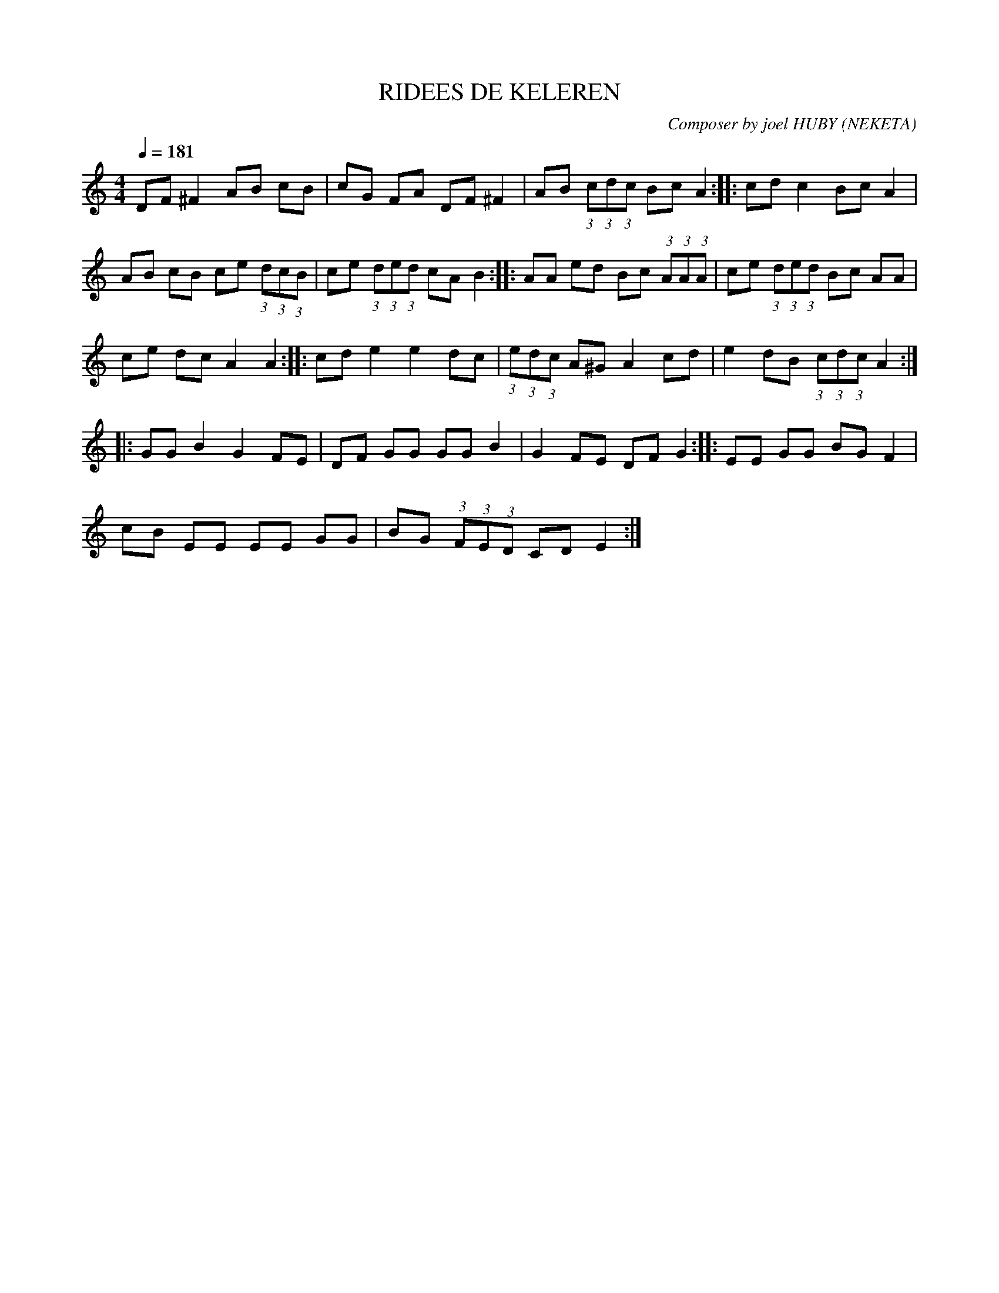      %!HARMONY ABC @
     %Harmony/Melody File to ABC Vers 2.7 April 1998-March 2001
     %Written by Guillion Bros. on a Chris Walshaw format
     %Please e-mail us your comments and bugs reports ! (abc@myriad-online.com)
     %Vendredi 15 avril 2005 20:42:55


X:1     %Music
T:RIDEES DE KELEREN     %Tune name
C:Composer by joel HUBY (NEKETA)     %Tune composer
I:RIDEES 6T     %Tune infos
Q:1/4=181     %Tempo
%V:1     %
     %!STAVE 0 'Piano' @
     %!INSTR 'Piano Treble' 0 0 @
|:
M:4/4     %Meter
L:1/8     %
K:C
DF ^F2 AB cB |cG FA DF ^F2 |AB (3:2:1c(3:2:1d(3:2:1c Bc A2 ::cd c2 Bc A2 |
AB cB ce (3:2:1d(3:2:1c(3:2:1B |ce (3:2:1d(3:2:1e(3:2:1d cA B2 ::AA ed Bc (3:2:1A(3:2:1A(3:2:1A |ce (3:2:1d(3:2:1e(3:2:1d Bc AA |
ce dc A2 A2 ::cd e2 e2 dc |(3:2:1e(3:2:1d(3:2:1c A^G A2 cd |e2 dB (3:2:1c(3:2:1d(3:2:1c A2 ::
GG B2 G2 FE |DF GG GG B2 |G2 FE DF G2 ::EE GG BG F2 |
cB EE EE GG |BG (3:2:1F(3:2:1E(3:2:1D CD E2 :|
     %End of file

